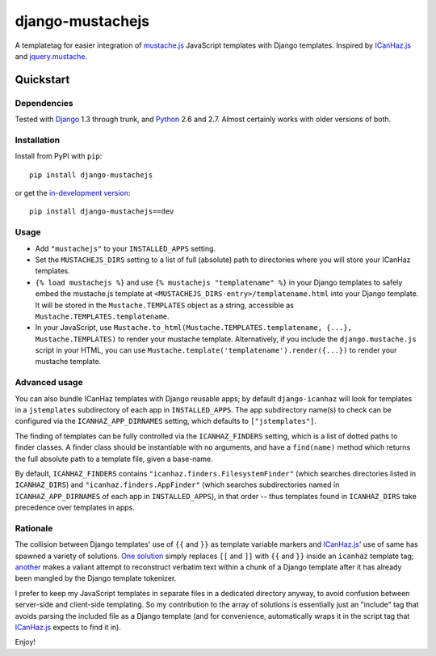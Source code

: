 =================
django-mustachejs
=================

A templatetag for easier integration of `mustache.js`_ JavaScript templates with
Django templates.  Inspired by `ICanHaz.js`_ and `jquery.mustache`_.

.. _mustache.js: http://mustache.github.com/
.. _ICanHaz.js: http://icanhazjs.com/
.. _jquery.mustache: https://github.com/AF83/jquery.mustache

Quickstart
==========

Dependencies
------------

Tested with `Django`_ 1.3 through trunk, and `Python`_ 2.6 and 2.7. Almost
certainly works with older versions of both.

.. _Django: http://www.djangoproject.com/
.. _Python: http://www.python.org/

Installation
------------

Install from PyPI with ``pip``::

    pip install django-mustachejs

or get the `in-development version`_::

    pip install django-mustachejs==dev

.. _in-development version: https://github.com/mjumbewu/django-mustache/tarball/master#egg=mustache

Usage
-----

* Add ``"mustachejs"`` to your ``INSTALLED_APPS`` setting.

* Set the ``MUSTACHEJS_DIRS`` setting to a list of full (absolute) path to
  directories where you will store your ICanHaz templates.

* ``{% load mustachejs %}`` and use ``{% mustachejs "templatename" %}`` in your
  Django templates to safely embed the mustache.js template at
  ``<MUSTACHEJS_DIRS-entry>/templatename.html`` into your Django template.  It
  will be stored in the ``Mustache.TEMPLATES`` object as a string, accessible
  as ``Mustache.TEMPLATES.templatename``.

* In your JavaScript, use
  ``Mustache.to_html(Mustache.TEMPLATES.templatename, {...}, Mustache.TEMPLATES)``
  to render your mustache template.  Alternatively, if you include the
  ``django.mustache.js`` script in your HTML, you can use
  ``Mustache.template('templatename').render({...})`` to render your mustache
  template.


Advanced usage
--------------

You can also bundle ICanHaz templates with Django reusable apps; by default
``django-icanhaz`` will look for templates in a ``jstemplates`` subdirectory of
each app in ``INSTALLED_APPS``. The app subdirectory name(s) to check can be
configured via the ``ICANHAZ_APP_DIRNAMES`` setting, which defaults to
``["jstemplates"]``.

The finding of templates can be fully controlled via the ``ICANHAZ_FINDERS``
setting, which is a list of dotted paths to finder classes. A finder class
should be instantiable with no arguments, and have a ``find(name)`` method
which returns the full absolute path to a template file, given a base-name.

By default, ``ICANHAZ_FINDERS`` contains ``"icanhaz.finders.FilesystemFinder"``
(which searches directories listed in ``ICANHAZ_DIRS``) and
``"icanhaz.finders.AppFinder"`` (which searches subdirectories named in
``ICANHAZ_APP_DIRNAMES`` of each app in ``INSTALLED_APPS``), in that order --
thus templates found in ``ICANHAZ_DIRS`` take precedence over templates in
apps.


Rationale
---------

The collision between Django templates' use of ``{{`` and ``}}`` as template
variable markers and `ICanHaz.js`_' use of same has spawned a variety of
solutions. `One solution`_ simply replaces ``[[`` and ``]]`` with ``{{`` and
``}}`` inside an ``icanhaz`` template tag; `another`_ makes a valiant attempt
to reconstruct verbatim text within a chunk of a Django template after it has
already been mangled by the Django template tokenizer.

I prefer to keep my JavaScript templates in separate files in a dedicated
directory anyway, to avoid confusion between server-side and client-side
templating. So my contribution to the array of solutions is essentially just an
"include" tag that avoids parsing the included file as a Django template (and
for convenience, automatically wraps it in the script tag that `ICanHaz.js`_
expects to find it in).

Enjoy!

.. _one solution: https://gist.github.com/975505
.. _another: https://gist.github.com/629508
